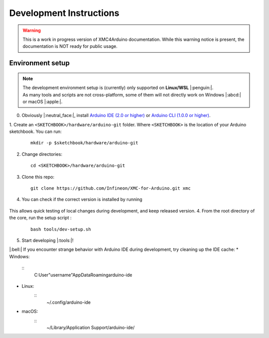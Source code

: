 Development Instructions
=========================

.. warning::

   This is a work in progress version of XMC4Arduino documentation. 
   While this warning notice is present, the documentation is NOT ready for public usage.

..
   TODOS:
   - Contribution guidelines (move here from Contributing.md)
   - Code conventions
   - ....
   - Tools installation:
      - uncrustify
      - python ?
      - pip ?
      - pre-commit hook?
      - spellchecker
      - ... 
   - Installation of the xmc Arduino core
   - Setting up the development environment

.. _env_dev_setup:

Environment setup
------------------

.. note::
   | The development environment setup is (currently) only supported on **Linux/WSL** |:penguin:|. 
   | As many tools and scripts are not cross-platform, some of them will not directly work on Windows |:abcd:| or macOS |:apple:|.


0. Obviously |:neutral_face:|, install `Arduino IDE (2.0 or higher) <https://docs.arduino.cc/software/ide-v2/tutorials/getting-started/ide-v2-downloading-and-installing/>`_ or `Arduino CLI (1.0.0 or higher) <https://arduino.github.io/arduino-cli/0.24/installation/>`_.

1. Create an ``<SKETCHBOOK>/hardware/arduino-git`` folder. Where ``<SKETCHBOOK>`` is the location of your Arduino sketchbook. 
You can run: 
   ::
      
      mkdir -p $sketchbook/hardware/arduino-git
   
2. Change directories: 
   ::
      
      cd <SKETCHBOOK>/hardware/arduino-git

3. Clone this repo: 
   ::
      
      git clone https://github.com/Infineon/XMC-for-Arduino.git xmc

4.  You can check if the correct version is installed by running

   .. tabs::

      .. group-tab:: Linux

         ::

              arduino-cli core list

      .. group-tab:: Windows/ WSL

         ::

             arduino-cli.exe core list

This allows quick testing of local changes during development, and keep released version.
4. From the root directory of the core, run the setup script :
   ::
      
       bash tools/dev-setup.sh

5. Start developing |:tools:|!

|:bell:| 
If you encounter strange behavior with Arduino IDE during development, try cleaning up the IDE cache:
* Windows: 
   :: 
      C:\User\"username"\AppData\Roaming\arduino-ide
* Linux: 
   ::
      ~/.config/arduino-ide
* macOS: 
   ::
      ~/Library/Application Support/arduino-ide/
